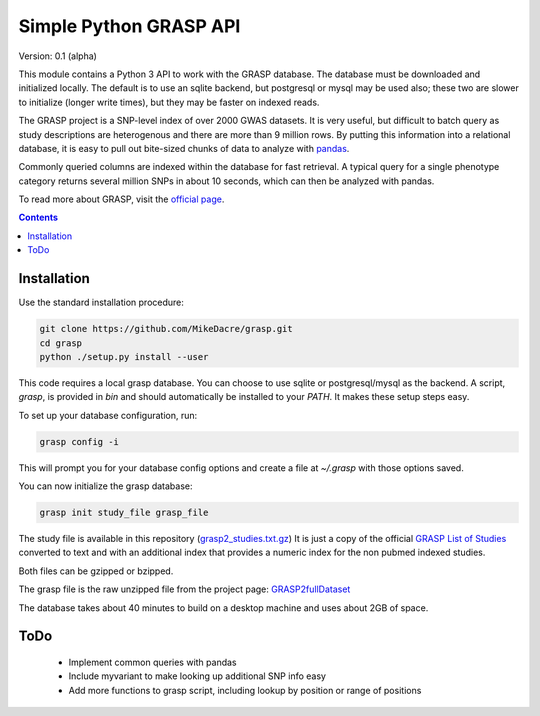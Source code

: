 .......................
Simple Python GRASP API
.......................

Version: 0.1 (alpha)

This module contains a Python 3 API to work with the GRASP database. The
database must be downloaded and initialized locally. The default is to use an
sqlite backend, but postgresql or mysql may be used also; these two are slower
to initialize (longer write times), but they may be faster on indexed reads.

The GRASP project is a SNP-level index of over 2000 GWAS datasets. It is very
useful, but difficult to batch query as study descriptions are heterogenous and
there are more than 9 million rows. By putting this information into a relational
database, it is easy to pull out bite-sized chunks of data to analyze with `pandas <http://pandas.pydata.org/>`_.

Commonly queried columns are indexed within the database for fast retrieval. A typical
query for a single phenotype category returns several million SNPs in about 10 seconds,
which can then be analyzed with pandas.

To read more about GRASP, visit the `official page <https://grasp.nhlbi.nih.gov/Overview.aspx>`_.

.. contents:: **Contents**

Installation
============

Use the standard installation procedure:

.. code:: shell

  git clone https://github.com/MikeDacre/grasp.git
  cd grasp
  python ./setup.py install --user

This code requires a local grasp database. You can choose to use sqlite or
postgresql/mysql as the backend. A script, `grasp`, is provided in `bin` and
should automatically be installed to your `PATH`. It makes these setup steps
easy.

To set up your database configuration, run:

.. code:: shell

  grasp config -i

This will prompt you for your database config options and create a file at
`~/.grasp` with those options saved.

You can now initialize the grasp database:

.. code:: shell

   grasp init study_file grasp_file

The study file is available in this repository (`grasp2_studies.txt.gz <https://raw.githubusercontent.com/MikeDacre/grasp/master/grasp2_studies.txt.gz>`_)
It is just a copy of the official `GRASP List of Studies <https://grasp.nhlbi.nih.gov/downloads/GRASP2_List_Of_Studies.xlsx>`_
converted to text and with an additional index that provides a numeric index for the non pubmed indexed studies.

Both files can be gzipped or bzipped.

The grasp file is the raw unzipped file from the project page:
`GRASP2fullDataset <https://s3.amazonaws.com/NHLBI_Public/GRASP/GraspFullDataset2.zip>`_

The database takes about 40 minutes to build on a desktop machine and uses about 2GB of space.

ToDo
====

 - Implement common queries with pandas
 - Include myvariant to make looking up additional SNP info easy
 - Add more functions to grasp script, including lookup by position or range of positions

